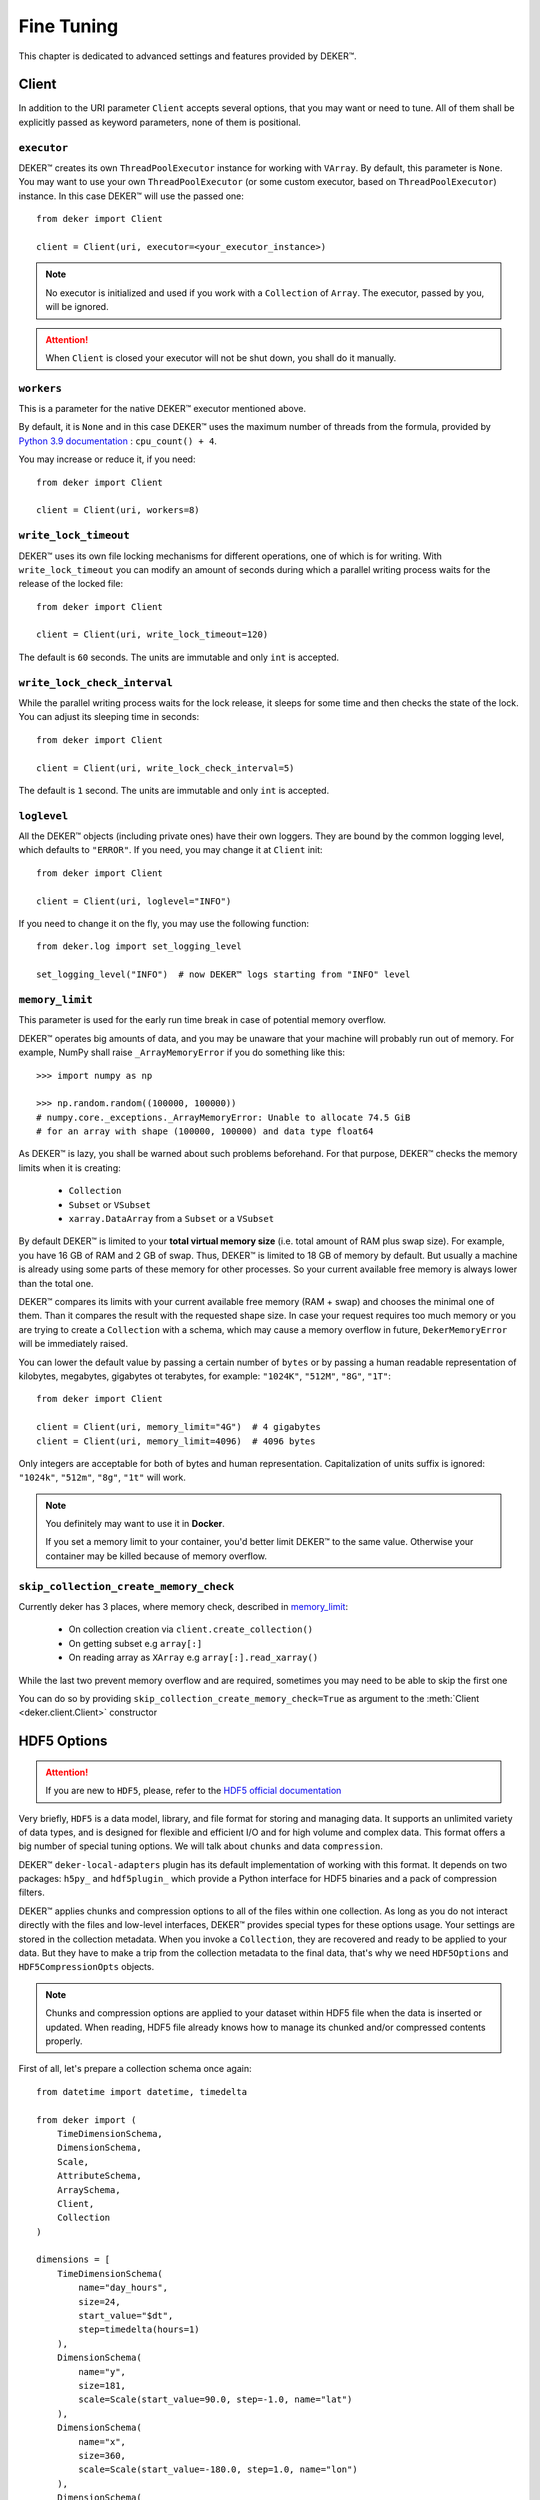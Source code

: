 ***********
Fine Tuning
***********

This chapter is dedicated to advanced settings and features provided by DEKER™.


Client
======

In addition to the URI parameter ``Client`` accepts several options, that you may want or need to
tune. All of them shall be explicitly passed as keyword parameters, none of them is positional.


``executor``
------------

DEKER™ creates its own ``ThreadPoolExecutor`` instance for working with ``VArray``. By default,
this parameter is ``None``. You may want to use your own ``ThreadPoolExecutor`` (or some custom
executor, based on ``ThreadPoolExecutor``) instance. In this case DEKER™ will use the passed one::

   from deker import Client

   client = Client(uri, executor=<your_executor_instance>)

.. note::
   No executor is initialized and used if you work with a ``Collection`` of ``Array``. The executor,
   passed by you, will be ignored.

.. attention::
   When ``Client`` is closed your executor will not be shut down, you shall do it manually.


``workers``
-----------

This is a parameter for the native DEKER™ executor mentioned above.

By default, it is ``None`` and in this case DEKER™ uses the maximum number of threads from the
formula, provided by `Python 3.9 documentation`_ : ``cpu_count() + 4``.

You may increase or reduce it, if you need::

   from deker import Client

   client = Client(uri, workers=8)

.. _Python 3.9 documentation: https://docs.python.org/3.9/library/concurrent.futures.html#concurrent.futures.ThreadPoolExecutor


``write_lock_timeout``
----------------------

DEKER™ uses its own file locking mechanisms for different operations, one of which is for writing.
With ``write_lock_timeout`` you can modify an amount of seconds during which a parallel writing
process waits for the release of the locked file::

   from deker import Client

   client = Client(uri, write_lock_timeout=120)

The default is ``60`` seconds. The units are immutable and only ``int`` is accepted.


``write_lock_check_interval``
-----------------------------

While the parallel writing process waits for the lock release, it sleeps for some time and then
checks the state of the lock. You can adjust its sleeping time in seconds::

   from deker import Client

   client = Client(uri, write_lock_check_interval=5)

The default is ``1`` second. The units are immutable and only ``int`` is accepted.


``loglevel``
------------

All the DEKER™ objects (including private ones) have their own loggers. They are bound by the
common logging level, which defaults to ``"ERROR"``. If you need, you may change
it at ``Client`` init::

   from deker import Client

   client = Client(uri, loglevel="INFO")

If you need to change it on the fly, you may use the following function::

   from deker.log import set_logging_level

   set_logging_level("INFO")  # now DEKER™ logs starting from "INFO" level



``memory_limit``
----------------

.. _memory_limit:

This parameter is used for the early run time break in case of potential memory overflow.

DEKER™ operates big amounts of data, and you may be unaware that your machine will probably run out
of memory. For example, NumPy shall raise ``_ArrayMemoryError`` if you do something like this::

   >>> import numpy as np

   >>> np.random.random((100000, 100000))
   # numpy.core._exceptions._ArrayMemoryError: Unable to allocate 74.5 GiB
   # for an array with shape (100000, 100000) and data type float64

As DEKER™ is lazy, you shall be warned about such problems beforehand. For that purpose, DEKER™
checks the memory limits when it is creating:

   * ``Collection``
   * ``Subset`` or ``VSubset``
   * ``xarray.DataArray`` from a ``Subset`` or a ``VSubset``

By default DEKER™ is limited to your **total virtual memory size** (i.e. total amount of RAM plus
swap size). For example, you have 16 GB of RAM and 2 GB of swap. Thus, DEKER™ is limited to 18 GB
of memory by default. But usually a machine is already using some parts of these memory for other
processes. So your current available free memory is always lower than the total one.

DEKER™ compares its limits with your current available free memory (RAM + swap) and chooses the
minimal one of them. Than it compares the result with the requested shape size. In case your
request requires too much memory or you are trying to create a ``Collection`` with a schema, which
may cause a memory overflow in future, ``DekerMemoryError`` will be immediately raised.

You can lower the default value by passing a certain number of ``bytes`` or by passing a human
readable representation of kilobytes, megabytes, gigabytes ot terabytes, for example: ``"1024K"``,
``"512M"``, ``"8G"``, ``"1T"``::

   from deker import Client

   client = Client(uri, memory_limit="4G")  # 4 gigabytes
   client = Client(uri, memory_limit=4096)  # 4096 bytes

Only integers are acceptable for both of bytes and human representation. Capitalization of units
suffix is ignored: ``"1024k"``, ``"512m"``, ``"8g"``, ``"1t"`` will work.

.. note::
   You definitely may want to use it in **Docker**.

   If you set a memory limit to your container, you'd better limit DEKER™ to the same value.
   Otherwise your container may be killed because of memory overflow.

``skip_collection_create_memory_check``
---------------------------------------
Currently deker has 3 places, where memory check, described in `memory_limit`_:

 * On collection creation via ``client.create_collection()``
 * On getting subset e.g ``array[:]``
 * On reading array as ``XArray`` e.g ``array[:].read_xarray()``

While the last two prevent memory overflow and are required,
sometimes you may need to be able to skip the first one

You can do so by providing
``skip_collection_create_memory_check=True`` as argument to
the :meth:`Client <deker.client.Client>` constructor

HDF5 Options
============

.. attention::
   If you are new to ``HDF5``, please, refer to the `HDF5 official documentation`_

.. _`HDF5 official documentation`: https://portal.hdfgroup.org/display/HDF5/HDF5

Very briefly, ``HDF5`` is a data model, library, and file format for storing and managing data. It
supports an unlimited variety of data types, and is designed for flexible and efficient I/O and for
high volume and complex data. This format offers a big number of special tuning options. We will
talk about ``chunks`` and data ``compression``.

DEKER™ ``deker-local-adapters`` plugin has its default implementation of working with this format.
It depends on two packages: ``h5py_`` and ``hdf5plugin_`` which provide a Python interface for HDF5
binaries and a pack of compression filters.

.. _h5py: https://docs.h5py.org/en/stable/
.. _hdf5plugin: http://www.silx.org/doc/hdf5plugin/latest/

DEKER™ applies chunks and compression options to all of the files within one collection. As long as
you do not interact directly with the files and low-level interfaces, DEKER™ provides special types
for these options usage. Your settings are stored in the collection metadata. When you invoke a
``Collection``, they are recovered and ready to be applied to your data. But they have to make a
trip from the collection metadata to the final data, that's why we need ``HDF5Options`` and
``HDF5CompressionOpts`` objects.

.. note::
   Chunks and compression options are applied to your dataset within HDF5 file when the data is
   inserted or updated. When reading, HDF5 file already knows how to manage its chunked and/or
   compressed contents properly.

First of all, let's prepare a collection schema once again::

    from datetime import datetime, timedelta

    from deker import (
        TimeDimensionSchema,
        DimensionSchema,
        Scale,
        AttributeSchema,
        ArraySchema,
        Client,
        Collection
    )

    dimensions = [
        TimeDimensionSchema(
            name="day_hours",
            size=24,
            start_value="$dt",
            step=timedelta(hours=1)
        ),
        DimensionSchema(
            name="y",
            size=181,
            scale=Scale(start_value=90.0, step=-1.0, name="lat")
        ),
        DimensionSchema(
            name="x",
            size=360,
            scale=Scale(start_value=-180.0, step=1.0, name="lon")
        ),
        DimensionSchema(
            name="weather",
            size=4,
            labels=["temperature", "humidity", "pressure", "wind_speed"]
        ),
    ]

    attributes = [
        AttributeSchema(name="dt", dtype=datetime, primary=True),
        AttributeSchema(name="tm", dtype=int, primary=False),
    ]

    array_schema = ArraySchema(
        dimensions=dimensions,
        attributes=attributes,
        dtype=float,  # will be converted and saved as numpy.float64
        # fill_value is not passed - will be numpy.nan
    )


Chunks
------

Correct data chunking may increase your performance. It makes your data split in smaller equal
pieces. When you read data from a chunk, HDF5-file opens and caches it. The next reading of the
same pattern will be much faster as it will be captured not from the storage, but from the cache.

A HDF5-file may have *no chunks* options or be chunked either *manually* or *automatically*.

.. hint::
   Study `HDF5 chunking manual`_ to understand **chunks** better.

.. _HDF5 chunking manual: https://portal.hdfgroup.org/display/HDF5/Chunking+in+HDF5

DEKER™ allows you to use all the 3 options.

Chunks options are set to ``None`` by default.

::

   from deker import Client

   with Client("file:///tmp/deker") as client:
      client.create_collection("weather", array_schema)

When you create an ``Array``, its file is one big chunk.

If you set chunks to ``True``, HDF5-file will automatically determine a chunk size with its own
algorithm, basing on the shape of your ``Array``::

   from deker import Client, HDF5Options

   with Client("file:///tmp/deker") as client:
      client.create_collection(
          "weather_chunked_automatically",
          array_schema,
          HDF5Options(chunks=True)
   )

You will never know the final chunk size, but be sure that your data is chunked now.

If you need to adjust it, you may set it manually. It shall be a tuple of integers. The size of the
tuple shall be equal to your ``Array`` shape. Its values shall divide your dimensions without
remainders::

   from deker import Client, HDF5Options

   chunks = (1, 181, 36, 4)

   # schema shape is (24, 181, 360, 4)
   # (24, 181, 360, 4) / (1, 181, 36, 4) = (24.0, 1.0, 10.0, 1.0) - no remainders

   with Client("file:///tmp/deker") as client:
      client.create_collection(
          "weather_chunked_manually",
          array_schema,
          HDF5Options(chunks=chunks)
   )

Here we chunked our data into pieces, each of which will contain 1 hour, 181 ``y`` points (because
181 is a natural number and is divisible only by itself or 1), 36 ``x`` points and the full scope
of weather layers. If you need to read some data, which is kept in one or several chunks, the file
will not affect other chunks, but it will open and cache the correspondent ones.

.. hint::
   The best way to decide on chunk size is your the most frequently used reading pattern.


Compression
-----------

To prevent a lack of the disc space for your data, you can compress it with different filters,
supported by HDF5 and provided by ``h5py`` and ``hdf5plugin`` packages.

There are several default filters, set in ``h5py`` and a pack of the most popular filters, brought
by ``hdf5plugin``.

Default filters:

   * ``GZip``
   * ``Lzf``
   * ``SZip``

Custom filters, brought by ``hdf5plugin``:

   * ``Bitshuffle``
   * ``Blosc``
   * ``BZip2``
   * ``FciDecomp``
   * ``LZ4``
   * ``SZ``
   * ``SZ3``
   * ``Zfp``
   * ``Zstd``

.. attention::
   The data is compressed chunk by chunk. If you use compression without indicating a chunk size,
   it will be automatically set to `True` and calculated by the inner HDF5 algorythm.

The default filters shall be used as follows::

   from deker import Client, HDF5Options, HDF5CompressionOpts

   with Client("file:///tmp/deker") as client:
      compression=HDF5CompressionOpts(compression="gzip", compression_opts=9),
      options = HDF5Options(compression_opts=compression)
      client.create_collection(
          "weather_chunked_automatically_gzip",
          array_schema,
          collection_options=options
      )

The custom filters shall be instantiated and passed to ``HDF5CompressionOpts`` as a mapping::

   with Client("file:///tmp/deker") as client:
      compression=HDF5CompressionOpts(**hdf5plugin.Zstd(6)),
      options = HDF5Options(chunks=(1, 181, 36, 4), compression_opts=compression)
      client.create_collection(
          "weather_chunked_manually_zstd",
          array_schema,
          collection_options=options
      )

.. hint::
   Dive into **compression options** at `h5py filter pipeline`_, `hdf5plugin docs`_ and
   `HDF5 compression manual`_.

.. _h5py filter pipeline: https://docs.h5py.org/en/stable/high/dataset.html#filter-pipeline
.. _hdf5plugin docs: http://www.silx.org/doc/hdf5plugin/latest/
.. _HDF5 compression manual: https://portal.hdfgroup.org/display/HDF5/Using+Compression+in+HDF5
